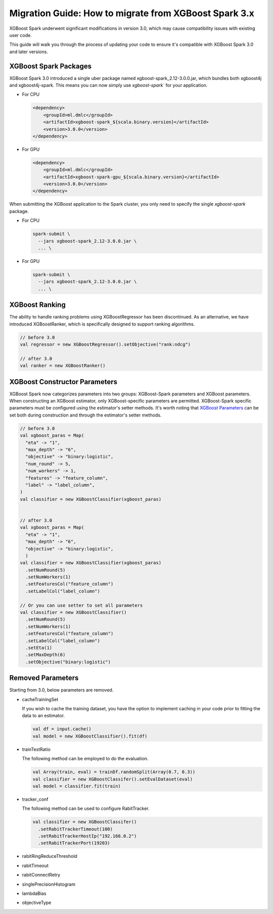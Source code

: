 ######################################################
Migration Guide: How to migrate from XGBoost Spark 3.x
######################################################

XGBoost Spark underwent significant modifications in version 3.0,
which may cause compatibility issues with existing user code.

This guide will walk you through the process of updating your code to ensure
it's compatible with XGBoost Spark 3.0 and later versions.

**********************
XGBoost Spark Packages
**********************

XGBoost Spark 3.0 introduced a single uber package named xgboost-spark_2.12-3.0.0.jar, which bundles 
both xgboost4j and xgboost4j-spark. This means you can now simply use `xgboost-spark`` for your application.

* For CPU

  .. code-block:: xml

    <dependency>
        <groupId>ml.dmlc</groupId>
        <artifactId>xgboost-spark_${scala.binary.version}</artifactId>
        <version>3.0.0</version>
    </dependency>

* For GPU

  .. code-block:: xml

    <dependency>
        <groupId>ml.dmlc</groupId>
        <artifactId>xgboost-spark-gpu_${scala.binary.version}</artifactId>
        <version>3.0.0</version>
    </dependency>


When submitting the XGBoost application to the Spark cluster, you only need to specify the single `xgboost-spark` package.

* For CPU

  .. code-block:: bash

    spark-submit \
      --jars xgboost-spark_2.12-3.0.0.jar \
      ... \


* For GPU

  .. code-block:: bash

    spark-submit \
      --jars xgboost-spark_2.12-3.0.0.jar \
      ... \

**************
XGBoost Ranking
**************

The ability to handle ranking problems using XGBoostRegressor has been discontinued.
As an alternative, we have introduced XGBoostRanker, which is specifically designed
to support ranking algorithms.

.. code-block:: scala
  
  // before 3.0
  val regressor = new XGBoostRegressor().setObjective("rank:ndcg")

  // after 3.0
  val ranker = new XGBoostRanker()

******************************
XGBoost Constructor Parameters
******************************

XGBoost Spark now categorizes parameters into two groups: XGBoost-Spark parameters and XGBoost parameters.
When constructing an XGBoost estimator, only XGBoost-specific parameters are permitted. XGBoost-Spark specific 
parameters must be configured using the estimator's setter methods. It's worth noting that 
`XGBoost Parameters <https://xgboost.readthedocs.io/en/stable/parameter.html>`_
can be set both during construction and through the estimator's setter methods.

.. code-block:: scala

  // before 3.0
  val xgboost_paras = Map(
    "eta" -> "1",
    "max_depth" -> "6",
    "objective" -> "binary:logistic",
    "num_round" -> 5,
    "num_workers" -> 1,
    "features" -> "feature_column",
    "label" -> "label_column",
  )
  val classifier = new XGBoostClassifier(xgboost_paras)


  // after 3.0
  val xgboost_paras = Map(
    "eta" -> "1",
    "max_depth" -> "6",
    "objective" -> "binary:logistic",
    )
  val classifier = new XGBoostClassifier(xgboost_paras)
    .setNumRound(5)
    .setNumWorkers(1)
    .setFeaturesCol("feature_column")
    .setLabelCol("label_column")

  // Or you can use setter to set all parameters
  val classifier = new XGBoostClassifier()
    .setNumRound(5)
    .setNumWorkers(1)
    .setFeaturesCol("feature_column")
    .setLabelCol("label_column")
    .setEta(1)
    .setMaxDepth(6)
    .setObjective("binary:logistic")

******************
Removed Parameters
******************

Starting from 3.0, below parameters are removed.

- cacheTrainingSet

  If you wish to cache the training dataset, you have the option to implement caching
  in your code prior to fitting the data to an estimator.

  .. code-block:: scala
    
    val df = input.cache()
    val model = new XGBoostClassifier().fit(df)

- trainTestRatio

  The following method can be employed to do the evaluation.

  .. code-block:: scala
    
    val Array(train, eval) = trainDf.randomSplit(Array(0.7, 0.3))
    val classifier = new XGBoostClassifer().setEvalDataset(eval)
    val model = classifier.fit(train)

- tracker_conf

  The following method can be used to configure RabitTracker.

  .. code-block:: scala
    
    val classifier = new XGBoostClassifer()
      .setRabitTrackerTimeout(100)
      .setRabitTrackerHostIp("192.168.0.2")
      .setRabitTrackerPort(19203)

- rabitRingReduceThreshold
- rabitTimeout
- rabitConnectRetry
- singlePrecisionHistogram
- lambdaBias
- objectiveType
